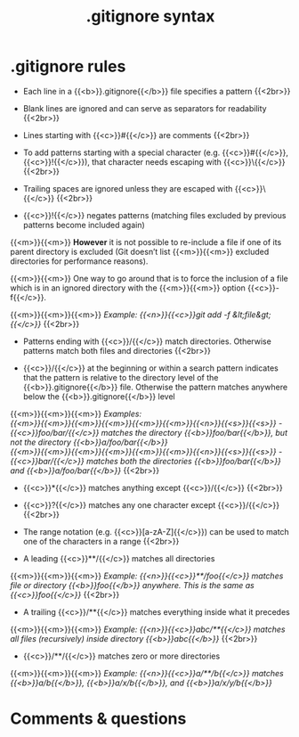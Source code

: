 #+title: .gitignore syntax
#+description: Annex
#+colordes: #2d5986
#+slug: git-15-gitignore
#+weight: 15

#+OPTIONS: toc:nil

* .gitignore rules

- Each line in a {{<b>}}.gitignore{{</b>}} file specifies a pattern {{<2br>}}

- Blank lines are ignored and can serve as separators for readability {{<2br>}}

- Lines starting with {{<c>}}#{{</c>}} are comments {{<2br>}}

- To add patterns starting with a special character (e.g. {{<c>}}#{{</c>}}, {{<c>}}!{{</c>}}), that character needs escaping with {{<c>}}\{{</c>}} {{<2br>}}

- Trailing spaces are ignored unless they are escaped with {{<c>}}\{{</c>}} {{<2br>}}

- {{<c>}}!{{</c>}} negates patterns (matching files excluded by previous patterns become included again)
{{<m>}}{{<m>}} *However* it is not possible to re-include a file if one of its parent directory is excluded (Git doesn’t list {{<m>}}{{<m>}} excluded directories for performance reasons).

{{<m>}}{{<m>}} One way to go around that is to force the inclusion of a file which is in an ignored directory with the {{<m>}}{{<m>}} option {{<c>}}-f{{</c>}}.

{{<m>}}{{<m>}}{{<m>}} /Example: {{<n>}}{{<c>}}git add -f &lt;file&gt;{{</c>}}/ {{<2br>}}

- Patterns ending with {{<c>}}/{{</c>}} match directories. Otherwise patterns match both files and directories {{<2br>}}

- {{<c>}}/{{</c>}} at the beginning or within a search pattern indicates that the pattern is relative to the directory level of the {{<b>}}.gitignore{{</b>}} file. Otherwise the pattern matches anywhere below the {{<b>}}.gitignore{{</b>}} level

{{<m>}}{{<m>}}{{<m>}} /Examples:/ \\
/{{<m>}}{{<m>}}{{<m>}}{{<m>}}{{<m>}}{{<m>}}{{<n>}}{{<s>}}{{<s>}} - {{<c>}}foo/bar/{{</c>}} matches the directory {{<b>}}foo/bar{{</b>}}, but not the directory {{<b>}}a/foo/bar{{</b>}}/ \\
/{{<m>}}{{<m>}}{{<m>}}{{<m>}}{{<m>}}{{<m>}}{{<n>}}{{<s>}}{{<s>}} - {{<c>}}bar/{{</c>}} matches both the directories {{<b>}}foo/bar{{</b>}} and {{<b>}}a/foo/bar{{</b>}}/ {{<2br>}}

- {{<c>}}*{{</c>}} matches anything except {{<c>}}/{{</c>}} {{<2br>}}

- {{<c>}}?{{</c>}} matches any one character except {{<c>}}/{{</c>}} {{<2br>}}

- The range notation (e.g. {{<c>}}[a-zA-Z]{{</c>}}) can be used to match one of the characters in a range {{<2br>}}

- A leading {{<c>}}**/{{</c>}} matches all directories

{{<m>}}{{<m>}}{{<m>}} /Example: {{<n>}}{{<c>}}**/foo{{</c>}} matches file or directory {{<b>}}foo{{</b>}} anywhere. This is the same as {{<c>}}foo{{</c>}}/ {{<2br>}}

- A trailing {{<c>}}/**{{</c>}} matches everything inside what it precedes

{{<m>}}{{<m>}}{{<m>}} /Example: {{<n>}}{{<c>}}abc/**{{</c>}} matches all files (recursively) inside directory {{<b>}}abc{{</b>}}/ {{<2br>}}

- {{<c>}}/**/{{</c>}} matches zero or more directories

{{<m>}}{{<m>}}{{<m>}} /Example: {{<n>}}{{<c>}}a/**/b{{</c>}} matches {{<b>}}a/b{{</b>}}, {{<b>}}a/x/b{{</b>}}, and {{<b>}}a/x/y/b{{</b>}}/

* Comments & questions
